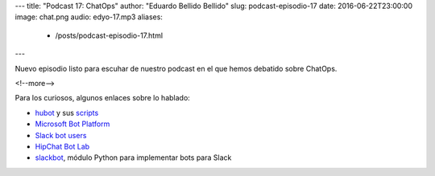 ---
title: "Podcast 17: ChatOps"
author: "Eduardo Bellido Bellido"
slug: podcast-episodio-17
date: 2016-06-22T23:00:00
image: chat.png
audio: edyo-17.mp3
aliases:
  - /posts/podcast-episodio-17.html
---

Nuevo episodio listo para escuhar de nuestro podcast en el que hemos debatido sobre ChatOps.

<!--more-->

Para los curiosos, algunos enlaces sobre lo hablado:

* `hubot`_ y sus `scripts`_
* `Microsoft Bot Platform`_
* `Slack bot users`_
* `HipChat Bot Lab`_
* `slackbot`_, módulo Python para implementar bots para Slack


.. _`hubot`: https://hubot.github.com/
.. _`scripts`: https://github.com/hubot-scripts
.. _`slackbot`: https://github.com/lins05/slackbot
.. _`Slack bot users`: https://api.slack.com/bot-users
.. _`Microsoft Bot Platform`: https://dev.botframework.com/
.. _`HipChat Bot Lab`: http://botlab.hipch.at/
